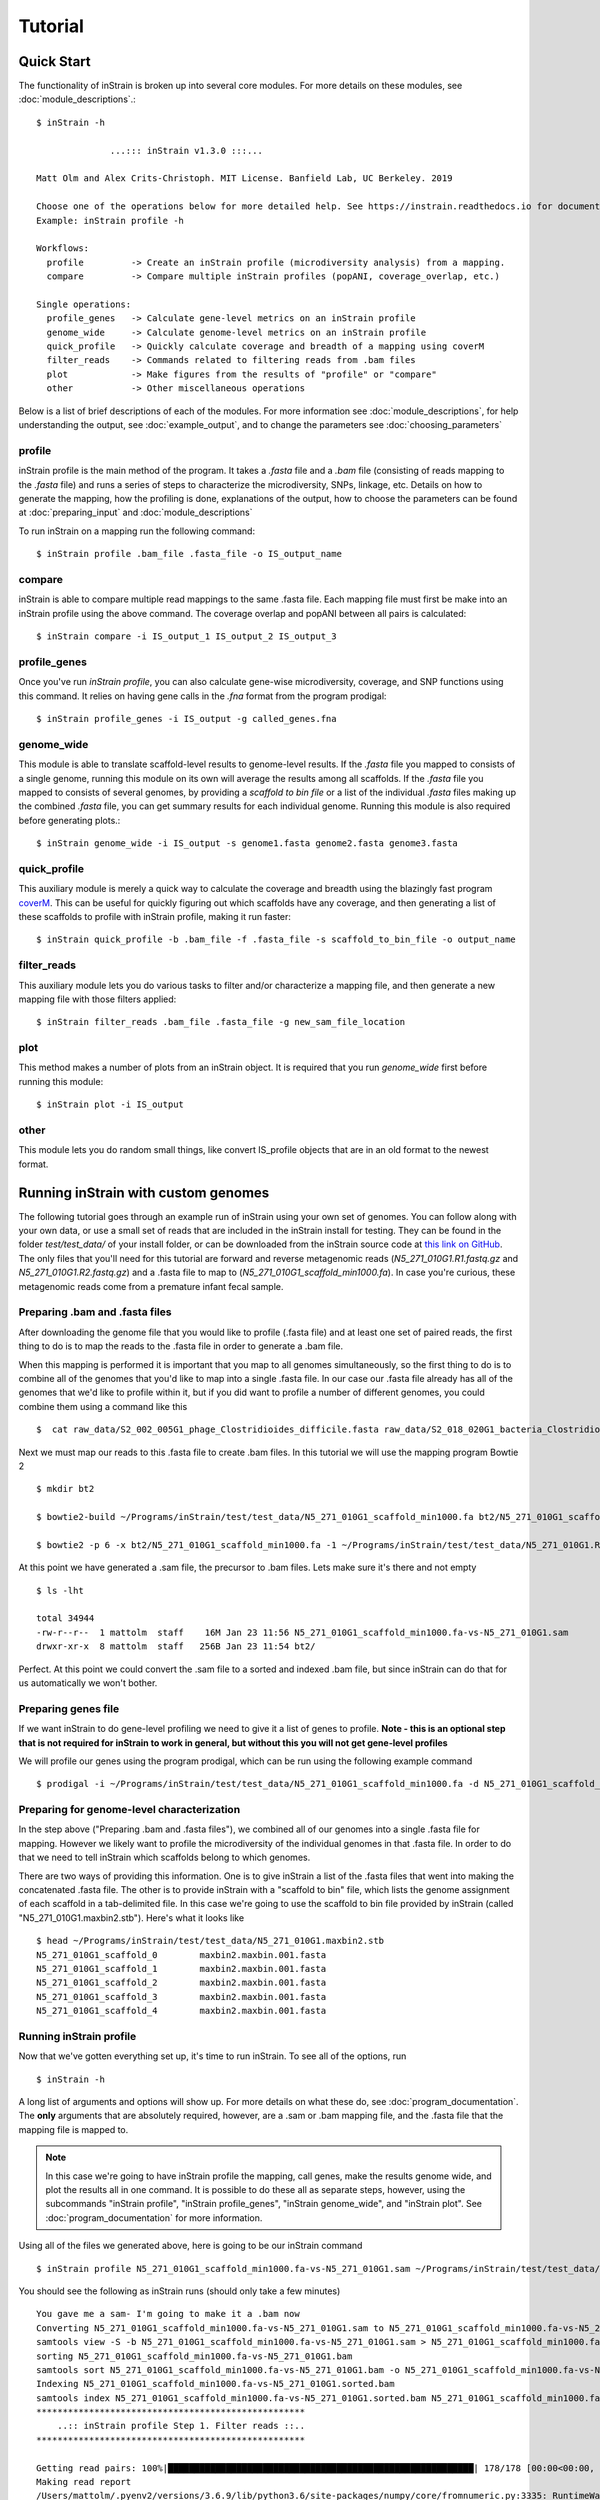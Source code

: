 Tutorial
===================

Quick Start
-----------

The functionality of inStrain is broken up into several core modules. For more details on these modules, see :doc:`module_descriptions`.::

  $ inStrain -h

                ...::: inStrain v1.3.0 :::...

  Matt Olm and Alex Crits-Christoph. MIT License. Banfield Lab, UC Berkeley. 2019

  Choose one of the operations below for more detailed help. See https://instrain.readthedocs.io for documentation.
  Example: inStrain profile -h

  Workflows:
    profile         -> Create an inStrain profile (microdiversity analysis) from a mapping.
    compare         -> Compare multiple inStrain profiles (popANI, coverage_overlap, etc.)

  Single operations:
    profile_genes   -> Calculate gene-level metrics on an inStrain profile
    genome_wide     -> Calculate genome-level metrics on an inStrain profile
    quick_profile   -> Quickly calculate coverage and breadth of a mapping using coverM
    filter_reads    -> Commands related to filtering reads from .bam files
    plot            -> Make figures from the results of "profile" or "compare"
    other           -> Other miscellaneous operations

Below is a list of brief descriptions of each of the modules. For more information see :doc:`module_descriptions`, for help understanding the output, see :doc:`example_output`, and to change the parameters see :doc:`choosing_parameters`


.. seealso::
  :doc:`module_descriptions`
    for more information on the modules
  :doc:`example_output`
    to view example output
  :doc:`choosing_parameters`
    for guidance changing parameters
  :doc:`preparing_input`
    for information on how to prepare data for inStrain

profile
+++++++++++++++++

inStrain profile is the main method of the program. It takes a `.fasta` file and a `.bam` file (consisting of reads mapping to the `.fasta` file) and runs a series of steps to characterize the microdiversity, SNPs, linkage, etc. Details on how to generate the mapping, how the profiling is done, explanations of the output, how to choose the parameters can be found at :doc:`preparing_input` and :doc:`module_descriptions`

To run inStrain on a mapping run the following command::

 $ inStrain profile .bam_file .fasta_file -o IS_output_name

compare
+++++++++++++++++

inStrain is able to compare multiple read mappings to the same .fasta file. Each mapping file must first be make into an inStrain profile using the above command. The coverage overlap and popANI between all pairs is calculated::

 $ inStrain compare -i IS_output_1 IS_output_2 IS_output_3

profile_genes
+++++++++++++++++

Once you've run `inStrain profile`, you can also calculate gene-wise microdiversity, coverage, and SNP functions using this command. It relies on having gene calls in the `.fna` format from the program prodigal::

 $ inStrain profile_genes -i IS_output -g called_genes.fna

genome_wide
+++++++++++++++++

This module is able to translate scaffold-level results to genome-level results. If the `.fasta` file you mapped to consists of a single genome, running this module on its own will average the results among all scaffolds. If the `.fasta` file you mapped to consists of several genomes, by providing a `scaffold to bin file` or a list of the individual `.fasta` files making up the combined `.fasta` file, you can get summary results for each individual genome. Running this module is also required before generating plots.::

 $ inStrain genome_wide -i IS_output -s genome1.fasta genome2.fasta genome3.fasta

quick_profile
+++++++++++++++++

This auxiliary module  is merely a quick way to calculate the coverage and breadth using the blazingly fast program `coverM <https://github.com/wwood/CoverM>`_. This can be useful for quickly figuring out which scaffolds have any coverage, and then generating a list of these scaffolds to profile with inStrain profile, making it run faster::

 $ inStrain quick_profile -b .bam_file -f .fasta_file -s scaffold_to_bin_file -o output_name

filter_reads
+++++++++++++++++

This auxiliary module lets you do various tasks to filter and/or characterize a mapping file, and then generate a new mapping file with those filters applied::

 $ inStrain filter_reads .bam_file .fasta_file -g new_sam_file_location

plot
+++++++++++++++++

This method makes a number of plots from an inStrain object. It is required that you run `genome_wide` first before running this module::

 $ inStrain plot -i IS_output

other
+++++++++++++++++

This module lets you do random small things, like convert IS_profile objects that are in an old format to the newest format.

Running inStrain with custom genomes
-----------

The following tutorial goes through an example run of inStrain using your own set of genomes. You can follow along with your own data, or use a small set of reads that are included in the inStrain install for testing. They can be found in the folder `test/test_data/` of your install folder, or can be downloaded from the inStrain source code at `this link on GitHub
<https://github.com/MrOlm/inStrain/tree/master/test/test_data>`_. The only files that you'll need for this tutorial are forward and reverse metagenomic reads (`N5_271_010G1.R1.fastq.gz` and `N5_271_010G1.R2.fastq.gz`) and a .fasta file to map to (`N5_271_010G1_scaffold_min1000.fa`). In case you're curious, these metagenomic reads come from a premature infant fecal sample.

.. seealso::
  :doc:`overview`
    To get started using the program
  :doc:`program_documentation`
    For descriptions of what the modules can do and information on how to prepare data for inStrain
  :doc:`example_output`
    To view example output
  :doc:`Advanced_use`
    For detailed information on how to rationally adjust inStrain parameters

Preparing .bam and .fasta files
+++++++++++++++++

After downloading the genome file that you would like to profile (.fasta file) and at least one set of paired reads, the first thing to do is to map the reads to the .fasta file in order to generate a .bam file.

When this mapping is performed it is important that you map to all genomes simultaneously, so the first thing to do is to combine all of the genomes that you'd like to map into a single .fasta file. In our case our .fasta file already has all of the genomes that we'd like to profile within it, but if you did want to profile a number of different genomes, you could combine them using a command like this ::

 $  cat raw_data/S2_002_005G1_phage_Clostridioides_difficile.fasta raw_data/S2_018_020G1_bacteria_Clostridioides_difficile.fasta > allGenomes_v1.fasta

Next we must map our reads to this .fasta file to create .bam files. In this tutorial we will use the mapping program Bowtie 2 ::

 $ mkdir bt2

 $ bowtie2-build ~/Programs/inStrain/test/test_data/N5_271_010G1_scaffold_min1000.fa bt2/N5_271_010G1_scaffold_min1000.fa

 $ bowtie2 -p 6 -x bt2/N5_271_010G1_scaffold_min1000.fa -1 ~/Programs/inStrain/test/test_data/N5_271_010G1.R1.fastq.gz -2 ~/Programs/inStrain/test/test_data/N5_271_010G1.R2.fastq.gz > N5_271_010G1_scaffold_min1000.fa-vs-N5_271_010G1.sam

At this point we  have generated a .sam file, the precursor to .bam files. Lets make sure it's there and not empty ::

 $ ls -lht

 total 34944
 -rw-r--r--  1 mattolm  staff    16M Jan 23 11:56 N5_271_010G1_scaffold_min1000.fa-vs-N5_271_010G1.sam
 drwxr-xr-x  8 mattolm  staff   256B Jan 23 11:54 bt2/

Perfect. At this point we could convert the .sam file to a sorted and indexed .bam file, but since inStrain can do that for us automatically we won't bother.

Preparing genes file
+++++++++++++++++

If we want inStrain to do gene-level profiling we need to give it a list of genes to profile. **Note - this is an optional step that is not required for inStrain to work in general, but without this you will not get gene-level profiles**

We will profile our genes using the program prodigal, which can be run using the following example command ::

 $ prodigal -i ~/Programs/inStrain/test/test_data/N5_271_010G1_scaffold_min1000.fa -d N5_271_010G1_scaffold_min1000.fa.genes.fna

Preparing for genome-level characterization
+++++++++++++++++

In the step above ("Preparing .bam and .fasta files"), we combined all of our genomes into a single .fasta file for mapping. However we likely want to profile the microdiversity of the individual genomes in that .fasta file. In order to do that we need to tell inStrain which scaffolds belong to which genomes.

There are two ways of providing this information. One is to give inStrain a list of the .fasta files that went into making the concatenated .fasta file. The other is to provide inStrain with a "scaffold to bin" file, which lists the genome assignment of each scaffold in a tab-delimited file. In this case we're going to use the scaffold to bin file provided by inStrain (called "N5_271_010G1.maxbin2.stb"). Here's what it looks like ::

  $ head ~/Programs/inStrain/test/test_data/N5_271_010G1.maxbin2.stb
  N5_271_010G1_scaffold_0 	 maxbin2.maxbin.001.fasta
  N5_271_010G1_scaffold_1 	 maxbin2.maxbin.001.fasta
  N5_271_010G1_scaffold_2 	 maxbin2.maxbin.001.fasta
  N5_271_010G1_scaffold_3 	 maxbin2.maxbin.001.fasta
  N5_271_010G1_scaffold_4 	 maxbin2.maxbin.001.fasta

Running inStrain profile
+++++++++++++++++

Now that we've gotten everything set up, it's time to run inStrain. To see all of the options, run ::

 $ inStrain -h

A long list of arguments and options will show up. For more details on what these do, see :doc:`program_documentation`. The **only** arguments that are absolutely required, however, are a .sam or .bam mapping file, and the .fasta file that the mapping file is mapped to.

.. note::
  In this case we're going to have inStrain profile the mapping, call genes, make the results genome wide, and plot the results all in one command. It is possible to do these all as separate steps, however, using the subcommands "inStrain profile", "inStrain profile_genes", "inStrain genome_wide", and "inStrain plot". See :doc:`program_documentation` for more information.

Using all of the files we generated above, here is going to be our inStrain command ::

 $ inStrain profile N5_271_010G1_scaffold_min1000.fa-vs-N5_271_010G1.sam ~/Programs/inStrain/test/test_data/N5_271_010G1_scaffold_min1000.fa -o N5_271_010G1_scaffold_min1000.fa-vs-N5_271_010G1.IS -p 6 -g N5_271_010G1_scaffold_min1000.fa.genes.fna -s ~/Programs/inStrain/test/test_data/N5_271_010G1.maxbin2.stb

You should see the following as inStrain runs (should only take a few minutes) ::

  You gave me a sam- I'm going to make it a .bam now
  Converting N5_271_010G1_scaffold_min1000.fa-vs-N5_271_010G1.sam to N5_271_010G1_scaffold_min1000.fa-vs-N5_271_010G1.bam
  samtools view -S -b N5_271_010G1_scaffold_min1000.fa-vs-N5_271_010G1.sam > N5_271_010G1_scaffold_min1000.fa-vs-N5_271_010G1.bam
  sorting N5_271_010G1_scaffold_min1000.fa-vs-N5_271_010G1.bam
  samtools sort N5_271_010G1_scaffold_min1000.fa-vs-N5_271_010G1.bam -o N5_271_010G1_scaffold_min1000.fa-vs-N5_271_010G1.sorted.bam
  Indexing N5_271_010G1_scaffold_min1000.fa-vs-N5_271_010G1.sorted.bam
  samtools index N5_271_010G1_scaffold_min1000.fa-vs-N5_271_010G1.sorted.bam N5_271_010G1_scaffold_min1000.fa-vs-N5_271_010G1.sorted.bam.bai
  ***************************************************
      ..:: inStrain profile Step 1. Filter reads ::..
  ***************************************************

  Getting read pairs: 100%|██████████████████████████████████████████████████████████| 178/178 [00:00<00:00, 715.57it/s]
  Making read report
  /Users/mattolm/.pyenv2/versions/3.6.9/lib/python3.6/site-packages/numpy/core/fromnumeric.py:3335: RuntimeWarning: Mean of empty slice.
    out=out, **kwargs)
  /Users/mattolm/.pyenv2/versions/3.6.9/lib/python3.6/site-packages/numpy/core/_methods.py:161: RuntimeWarning: invalid value encountered in double_scalars
    ret = ret.dtype.type(ret / rcount)
  Filtering reads
  1,727 read pairs remain after filtering
  ***************************************************
  .:: inStrain profile Step 2. Profile scaffolds ::..
  ***************************************************

  Profiling scaffolds: 100%|████████████████████████████████████████████████████████████| 23/23 [00:06<00:00,  3.44it/s]
  Storing output
  ***************************************************
    .:: inStrain profile Step 3. Profile genes ::..
  ***************************************************

  20.67703568161025% of the input 1093 genes were marked as incomplete
  161 scaffolds with genes, 169 in the IS, 153 to compare
  Running gene-level calculations on scaffolds: 100%|█████████████████████████████████| 153/153 [00:18<00:00,  8.16it/s]
  ***************************************************
  .:: inStrain profile Step 4. Make genome-wide ::..
  ***************************************************

  Scaffold to bin was made using .stb file
  85.66% of scaffolds have a genome
  93.82% of scaffolds have a genome
  ***************************************************
   .:: inStrain profile Step 5. Generate plots ::..
  ***************************************************

  making plots 1, 2, 3, 4, 5, 6, 7, 8, 9
  85.66% of scaffolds have a genome
  Plotting plot 1
  Plotting plot 2
  85.66% of scaffolds have a genome
  Plotting plot 3
  57.37% of scaffolds have a genome
  Plotting plot 4
  97.33% of scaffolds have a genome
  Plotting plot 5
  93.82% of scaffolds have a genome
  Plotting plot 6
  Plotting plot 7
  97.33% of scaffolds have a genome
  Plotting plot 8
  93.96% of scaffolds have a genome
  Plotting plot 9
  $$$$$$$$$$$$$$$$$$$$$$$$$$$$$$$$$$$$$$$$$$$$$$$$$$$$$$$$$$$$$$$$$$$$$$$$$$$$$$$$

      ..:: inStrain profile finished ::..

  Output tables........ /Users/mattolm/Programs/testing_house/tutorial/N5_271_010G1_scaffold_min1000.fa-vs-N5_271_010G1.IS/output/
  Figures.............. /Users/mattolm/Programs/testing_house/tutorial/N5_271_010G1_scaffold_min1000.fa-vs-N5_271_010G1.IS/figures/

  See documentation for output descriptions - https://instrain.readthedocs.io/en/latest/

  $$$$$$$$$$$$$$$$$$$$$$$$$$$$$$$$$$$$$$$$$$$$$$$$$$$$$$$$$$$$$$$$$$$$$$$$$$$$$$$$

The last note shows you where the plots and figures have been made. Here's a list of the files that you should see ::

  $ ls -lht N5_271_010G1_scaffold_min1000.fa-vs-N5_271_010G1.IS/output/
  total 512
  -rw-r--r--  1 mattolm  staff   545B Jan 23 15:16 N5_271_010G1_scaffold_min1000.fa-vs-N5_271_010G1.IS_genomeWide_mapping_info.tsv
  -rw-r--r--  1 mattolm  staff   602B Jan 23 15:16 N5_271_010G1_scaffold_min1000.fa-vs-N5_271_010G1.IS_genomeWide_scaffold_info.tsv
  -rw-r--r--  1 mattolm  staff    25K Jan 23 15:16 N5_271_010G1_scaffold_min1000.fa-vs-N5_271_010G1.IS_SNP_mutation_types.tsv
  -rw-r--r--  1 mattolm  staff   125K Jan 23 15:16 N5_271_010G1_scaffold_min1000.fa-vs-N5_271_010G1.IS_gene_info.tsv
  -rw-r--r--  1 mattolm  staff    19K Jan 23 15:16 N5_271_010G1_scaffold_min1000.fa-vs-N5_271_010G1.IS_mapping_info.tsv
  -rw-r--r--  1 mattolm  staff    14K Jan 23 15:16 N5_271_010G1_scaffold_min1000.fa-vs-N5_271_010G1.IS_linkage.tsv
  -rw-r--r--  1 mattolm  staff    26K Jan 23 15:16 N5_271_010G1_scaffold_min1000.fa-vs-N5_271_010G1.IS_SNVs.tsv
  mattolm@Matts-MacBook-Pro-3:~/Programs/testing_house/tutorial$ caffold_min1000.fa-vs-N5_271_010G1.IS_scaffold_info.tsv

  $ ls -lht N5_271_010G1_scaffold_min1000.fa-vs-N5_271_010G1.IS/figures
  total 7792
  -rw-r--r--  1 mattolm  staff   432K Jan 23 15:17 N5_271_010G1_scaffold_min1000.fa-vs-N5_271_010G1.IS_GeneHistogram_plot.pdf
  -rw-r--r--  1 mattolm  staff   422K Jan 23 15:17 N5_271_010G1_scaffold_min1000.fa-vs-N5_271_010G1.IS_LinkageDecay_types_plot.pdf
  -rw-r--r--  1 mattolm  staff   448K Jan 23 15:17 N5_271_010G1_scaffold_min1000.fa-vs-N5_271_010G1.IS_ScaffoldInspection_plot.pdf
  -rw-r--r--  1 mattolm  staff   419K Jan 23 15:16 N5_271_010G1_scaffold_min1000.fa-vs-N5_271_010G1.IS_ReadFiltering_plot.pdf
  -rw-r--r--  1 mattolm  staff   421K Jan 23 15:16 N5_271_010G1_scaffold_min1000.fa-vs-N5_271_010G1.IS_LinkageDecay_plot.pdf
  -rw-r--r--  1 mattolm  staff   420K Jan 23 15:16 N5_271_010G1_scaffold_min1000.fa-vs-N5_271_010G1.IS_MajorAllele_frequency_plot.pdf
  -rw-r--r--  1 mattolm  staff   419K Jan 23 15:16 N5_271_010G1_scaffold_min1000.fa-vs-N5_271_010G1.IS_readANI_distribution.pdf
  -rw-r--r--  1 mattolm  staff   443K Jan 23 15:16 N5_271_010G1_scaffold_min1000.fa-vs-N5_271_010G1.IS_genomeWide_microdiveristy_metrics.pdf
  -rw-r--r--  1 mattolm  staff   419K Jan 23 15:16 N5_271_010G1_scaffold_min1000.fa-vs-N5_271_010G1.IS_CoverageAndBreadth_vs_readMismatch.pdf

For help interpreting these output files, see :doc:`example_output`

inStrain compare
+++++++++++++++++

inStrain compare allows you to compare genomes that have been profiled by multiple mappings. To compare a genome in multiple samples, you must first map reads from multiple samples to the **same** .fasta file, then run run `inStrain profile on each mapping.

In this tutorial we profiled reads mapped to the .fasta file "N5_271_010G1_scaffold_min1000.fa". Provided in the inStrain test_data folder (<https://github.com/MrOlm/inStrain/tree/master/test/test_data>) is also a different set of reads mapped to the same .fasta file. We've also already run inStrain on this mapping for you! The resulting inStrain profile is the folder `N5_271_010G1_scaffold_min1000.fa-vs-N5_271_010G2.IS/`

To compare these inStrain profiles we will use the following command ::

 $ inStrain compare -i N5_271_010G1_scaffold_min1000.fa-vs-N5_271_010G1.IS/ ~/Programs/inStrain/test/test_data/N5_271_010G1_scaffold_min1000.fa-vs-N5_271_010G2.IS/ -o N5_271_010G1_scaffold_min1000.fa.IS.COMPARE -p 6

  Loading N5_271_010G1_scaffold_min1000.fa-vs-N5_271_010G1.IS/
  Loading /Users/mattolm/Programs/inStrain/test/test_data/N5_271_010G1_scaffold_min1000.fa-vs-N5_271_010G2.IS/
  Warning! Your inStrain folder is from version 1.0.0, while the installed version is 1.2.1.
  If you experience weird behavior, this might be why
  169 of 178 scaffolds are in at least 2 samples
  Profiling scaffolds: 100%|█████████████████████████████████████████████████████| 169/169 [00:22<00:00,  7.38it/s]

You should now have the following output file created ::

  $ ls -lht N5_271_010G1_scaffold_min1000.fa.IS.COMPARE/output/
  total 64
  -rw-r--r--  1 mattolm  staff    30K Jan 23 15:20 N5_271_010G1_scaffold_min1000.fa.IS.COMPARE_comparisonsTable.tsv

This file shows the comparison values between scaffolds, however. To make these on the genome level, we can run `inStrain genome_wide` ::

  $ inStrain genome_wide -i N5_271_010G1_scaffold_min1000.fa.IS.COMPARE/ -s ~/Programs/inStrain/test/test_data/N5_271_010G1.maxbin2.stb
  Scaffold to bin was made using .stb file
  89.62% of scaffolds have a genome

Now we should also have a table that compares these genomes on the genome level ::

  $ ls -lht N5_271_010G1_scaffold_min1000.fa.IS.COMPARE/output/
  total 72
  -rw-r--r--  1 mattolm  staff   556B Jan 23 15:23 N5_271_010G1_scaffold_min1000.fa.IS.COMPARE_genomeWide_compare.tsv
  -rw-r--r--  1 mattolm  staff    30K Jan 23 15:20 N5_271_010G1_scaffold_min1000.fa.IS.COMPARE_comparisonsTable.tsv

Finally, we can also plot these results using the `inStrain plot` function ::

  $ inStrain plot -i N5_271_010G1_scaffold_min1000.fa.IS.COMPARE/
  making plots 10
  89.62% of scaffolds have a genome
  Plotting plot 10
  Done!

This should make a figure in the figures folder ::

  $ ls -lht N5_271_010G1_scaffold_min1000.fa.IS.COMPARE/figures/
  total 936
  -rw-r--r--  1 mattolm  staff   419K Jan 23 15:25 N5_271_010G1_scaffold_min1000.fa.IS.COMPARE_inStrainCompare_dendrograms.pdf

As before, for help interpreting this output see :doc:`example_output` .

Running inStrain with public reference genomes
-----------

The following tutorial goes through running inStrain with a set of publically available reference genomes.